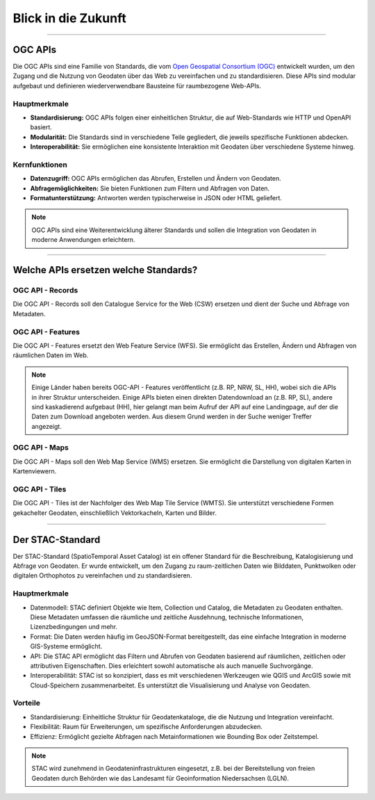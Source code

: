 
====================
Blick in die Zukunft
====================

----------------------------------------------------------------------------------------------

OGC APIs
--------

Die OGC APIs sind eine Familie von Standards, die vom `Open Geospatial Consortium (OGC) <https://ogcapi.ogc.org/#standards>`_ entwickelt wurden, um den Zugang und die Nutzung von Geodaten über das Web zu vereinfachen und zu standardisieren. Diese APIs sind modular aufgebaut und definieren wiederverwendbare Bausteine für raumbezogene Web-APIs.


Hauptmerkmale
"""""""""""""

- **Standardisierung:** OGC APIs folgen einer einheitlichen Struktur, die auf Web-Standards wie HTTP und OpenAPI basiert.
- **Modularität:** Die Standards sind in verschiedene Teile gegliedert, die jeweils spezifische Funktionen abdecken.
- **Interoperabilität:** Sie ermöglichen eine konsistente Interaktion mit Geodaten über verschiedene Systeme hinweg.


Kernfunktionen
""""""""""""""

- **Datenzugriff:** OGC APIs ermöglichen das Abrufen, Erstellen und Ändern von Geodaten.
- **Abfragemöglichkeiten:** Sie bieten Funktionen zum Filtern und Abfragen von Daten.
- **Formatunterstützung:** Antworten werden typischerweise in JSON oder HTML geliefert.

.. note:: OGC APIs sind eine Weiterentwicklung älterer Standards und sollen die Integration von Geodaten in moderne Anwendungen erleichtern.


---------------------------------------------------------------------------------------------


Welche APIs ersetzen welche Standards?
----------------------------------------


OGC API - Records
"""""""""""""""""

Die OGC API - Records soll den Catalogue Service for the Web (CSW) ersetzen und dient der Suche und Abfrage von Metadaten.


OGC API - Features
""""""""""""""""""

Die OGC API - Features ersetzt den Web Feature Service (WFS). Sie ermöglicht das Erstellen, Ändern und Abfragen von räumlichen Daten im Web.

.. note:: Einige Länder haben bereits OGC-API - Features veröffentlicht (z.B. RP, NRW, SL, HH), wobei sich die APIs in ihrer Struktur unterscheiden. Einige APIs bieten einen direkten Datendownload an (z.B. RP, SL), andere sind kaskadierend aufgebaut (HH), hier gelangt man beim Aufruf der API auf eine Landingpage, auf der die Daten zum Download angeboten werden. Aus diesem Grund werden in der Suche weniger Treffer angezeigt.


OGC API - Maps
""""""""""""""

Die OGC API - Maps soll den Web Map Service (WMS) ersetzen. Sie ermöglicht die Darstellung von digitalen Karten in Kartenviewern.


OGC API - Tiles
"""""""""""""""

Die OGC API - Tiles ist der Nachfolger des Web Map Tile Service (WMTS). Sie unterstützt verschiedene Formen gekachelter Geodaten, einschließlich Vektorkacheln, Karten und Bilder.

----------------------------------------------------------------------------------------------

Der STAC-Standard
-----------------

Der STAC-Standard (SpatioTemporal Asset Catalog) ist ein offener Standard für die Beschreibung, Katalogisierung und Abfrage von Geodaten. Er wurde entwickelt, um den Zugang zu raum-zeitlichen Daten wie Bilddaten, Punktwolken oder digitalen Orthophotos zu vereinfachen und zu standardisieren.

Hauptmerkmale
"""""""""""""

- Datenmodell: STAC definiert Objekte wie Item, Collection und Catalog, die Metadaten zu Geodaten enthalten. Diese Metadaten umfassen die räumliche und zeitliche Ausdehnung, technische Informationen, Lizenzbedingungen und mehr.
- Format: Die Daten werden häufig im GeoJSON-Format bereitgestellt, das eine einfache Integration in moderne GIS-Systeme ermöglicht.
- API: Die STAC API ermöglicht das Filtern und Abrufen von Geodaten basierend auf räumlichen, zeitlichen oder attributiven Eigenschaften. Dies erleichtert sowohl automatische als auch manuelle Suchvorgänge.
- Interoperabilität: STAC ist so konzipiert, dass es mit verschiedenen Werkzeugen wie QGIS und ArcGIS sowie mit Cloud-Speichern zusammenarbeitet. Es unterstützt die Visualisierung und Analyse von Geodaten.

Vorteile
""""""""
- Standardisierung: Einheitliche Struktur für Geodatenkataloge, die die Nutzung und Integration vereinfacht.
- Flexibilität: Raum für Erweiterungen, um spezifische Anforderungen abzudecken.
- Effizienz: Ermöglicht gezielte Abfragen nach Metainformationen wie Bounding Box oder Zeitstempel.

.. note:: STAC wird zunehmend in Geodateninfrastrukturen eingesetzt, z.B. bei der Bereitstellung von freien Geodaten durch Behörden wie das Landesamt für Geoinformation Niedersachsen (LGLN).
